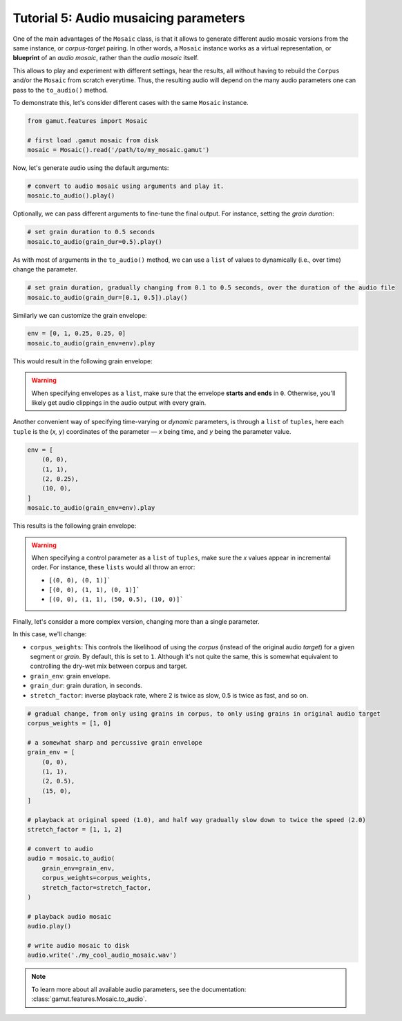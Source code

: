 Tutorial 5: Audio musaicing parameters
=================================================

One of the main advantages of the ``Mosaic`` class, is that it allows to generate different audio mosaic versions
from the same instance, or `corpus-target` pairing. In other words, a ``Mosaic`` instance works as a virtual representation, 
or **blueprint** of an `audio mosaic`, rather than the `audio mosaic` itself. 

This allows to play and experiment with different settings, hear the results, all without having to rebuild the 
``Corpus`` and/or the ``Mosaic`` from scratch everytime. Thus, the resulting audio will depend on the many 
audio parameters one can pass to the ``to_audio()`` method.

To demonstrate this, let's consider different cases with the same ``Mosaic`` instance. 

.. code:: python

    from gamut.features import Mosaic

    # first load .gamut mosaic from disk
    mosaic = Mosaic().read('/path/to/my_mosaic.gamut')

Now, let's generate audio using the default arguments:

.. code:: python

    # convert to audio mosaic using arguments and play it.
    mosaic.to_audio().play()

Optionally, we can pass different arguments to fine-tune the final output. For instance, setting the `grain duration`:

.. code:: python

    # set grain duration to 0.5 seconds
    mosaic.to_audio(grain_dur=0.5).play()

As with most of arguments in the ``to_audio()`` method, we can use a ``list`` of values to dynamically (i.e., over time) change the parameter.

.. code:: python

    # set grain duration, gradually changing from 0.1 to 0.5 seconds, over the duration of the audio file
    mosaic.to_audio(grain_dur=[0.1, 0.5]).play()

Similarly we can customize the grain envelope:

.. code:: python

    env = [0, 1, 0.25, 0.25, 0]
    mosaic.to_audio(grain_env=env).play

This would result in the following grain envelope:

.. image:: ../_static/grain-env-1.png
    :height: 250px

.. warning::
    When specifying envelopes as a ``list``, make sure that the envelope **starts and ends** in ``0``. Otherwise, you'll likely get audio clippings in the audio output with every grain.


Another convenient way of specifying time-varying or `dynamic` parameters, is through a 
``list`` of ``tuples``, here each ``tuple`` is the (`x, y`) coordinates of the parameter — 
`x` being time, and `y` being the parameter value. 

.. code:: python
    
    env = [
        (0, 0), 
        (1, 1), 
        (2, 0.25), 
        (10, 0),
    ]
    mosaic.to_audio(grain_env=env).play

This results is the following grain envelope:

.. image:: ../_static/grain-env-2.png
    :height: 250px

.. warning::
    When specifying a control parameter as a ``list`` of ``tuples``, make sure the `x` values appear in incremental order. For instance, these ``lists`` would all throw an error: 

    * ``[(0, 0), (0, 1)]```
    * ``[(0, 0), (1, 1), (0, 1)]```
    * ``[(0, 0), (1, 1), (50, 0.5), (10, 0)]```

Finally, let's consider a more complex version, changing more than a single parameter.

In this case, we'll change:

* ``corpus_weights``: This controls the likelihood of using the `corpus` (instead of the original audio `target`) for a given segment or `grain`. By default, this is set to ``1``. Although it's not quite the same, this is somewhat equivalent to controlling the dry-wet mix between corpus and target.
* ``grain_env``: grain envelope.
* ``grain_dur``: grain duration, in seconds.
* ``stretch_factor``: inverse playback rate, where 2 is twice as slow, 0.5 is twice as fast, and so on.

.. code:: python

    # gradual change, from only using grains in corpus, to only using grains in original audio target
    corpus_weights = [1, 0]

    # a somewhat sharp and percussive grain envelope
    grain_env = [
        (0, 0),
        (1, 1),
        (2, 0.5),
        (15, 0),
    ]

    # playback at original speed (1.0), and half way gradually slow down to twice the speed (2.0)
    stretch_factor = [1, 1, 2]

    # convert to audio
    audio = mosaic.to_audio(
        grain_env=grain_env,
        corpus_weights=corpus_weights,
        stretch_factor=stretch_factor,
    )

    # playback audio mosaic
    audio.play()

    # write audio mosaic to disk
    audio.write('./my_cool_audio_mosaic.wav')

.. note::
    To learn more about all available audio parameters, see the documentation: :class:`gamut.features.Mosaic.to_audio`.
